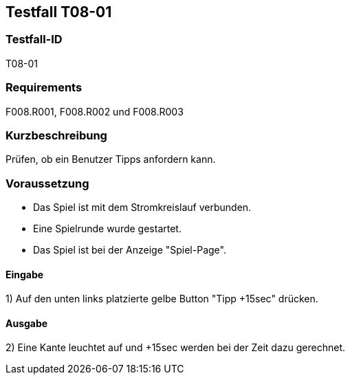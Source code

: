 == Testfall T08-01

[[T08-01]]
=== Testfall-ID
T08-01

=== Requirements
F008.R001, F008.R002 und F008.R003

=== Kurzbeschreibung
Prüfen, ob ein Benutzer Tipps anfordern kann.

=== Voraussetzung

* Das Spiel ist mit dem Stromkreislauf verbunden.
* Eine Spielrunde wurde gestartet.
* Das Spiel ist bei der Anzeige "Spiel-Page".

==== Eingabe
1) Auf den unten links platzierte gelbe Button "Tipp +15sec" drücken.

==== Ausgabe
2) Eine Kante leuchtet auf und +15sec werden bei der Zeit dazu gerechnet.
